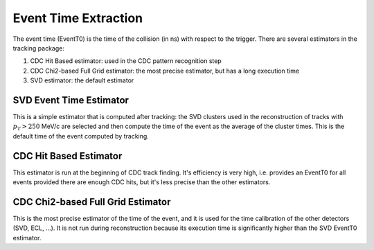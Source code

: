 .. _tracking_eventTimeExtraction: 

Event Time Extraction
=====================
  
The event time (EventT0) is the time of the collision (in ns) with respect to the trigger.
There are several estimators in the tracking package:

#. CDC Hit Based estimator: used in the CDC pattern recognition step

#. CDC Chi2-based Full Grid estimator: the most precise estimator, but has a long execution time

#. SVD estimator: the default estimator

SVD Event Time Estimator
------------------------
This is a simple estimator that is computed after tracking: the SVD clusters used
in the reconstruction of tracks with :math:`p_T > 250` MeV/c are selected and then 
compute the time of the event as the average of the cluster times. This is the default
time of the event computed by tracking.

CDC Hit Based Estimator
-----------------------
This estimator is run at the beginning of CDC track finding. It's efficiency is very high,
i.e. provides an EventT0 for all events provided there are enough CDC hits, but it's less
precise than the other estimators.

CDC Chi2-based Full Grid Estimator
----------------------------------
This is the most precise estimator of the time of the event, and it is used for the time calibration 
of the other detectors (SVD, ECL, ...). It is not run during reconstruction because
its execution time is significantly higher than the SVD EventT0 estimator.